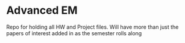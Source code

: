 * Advanced EM
Repo for holding all HW and Project files. Will have more than just the papers of interest added in as the semester rolls along
